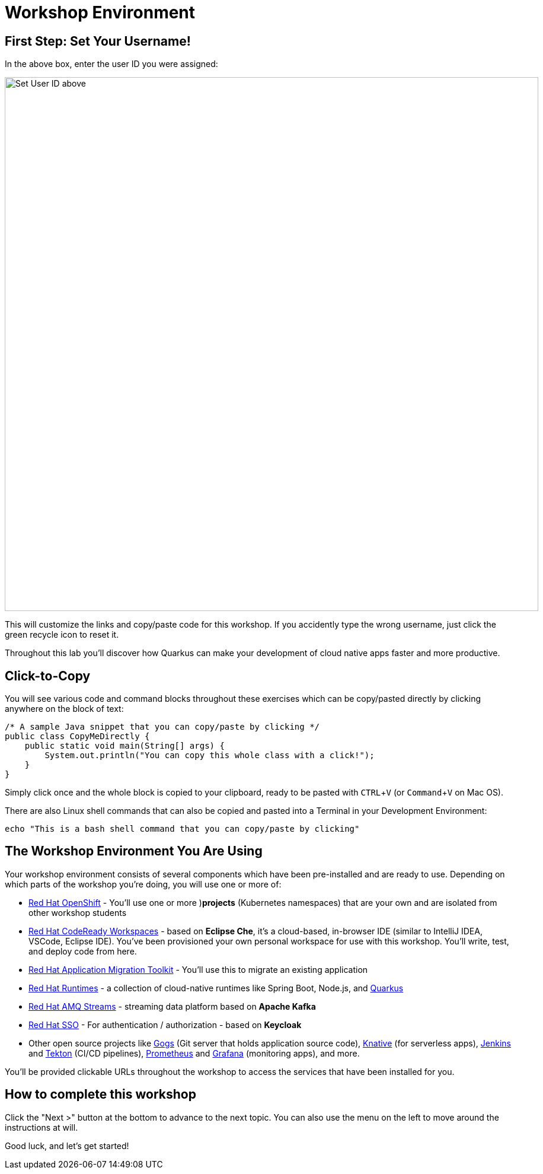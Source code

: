 = Workshop Environment
:experimental:

== First Step: Set Your Username!

In the above box, enter the user ID you were assigned:

image::setuser.png[Set User ID above, 900]

This will customize the links and copy/paste code for this workshop. If you accidently type the wrong username, just click the green recycle icon to reset it.

Throughout this lab you'll discover how Quarkus can make your development of cloud native apps faster and more productive.

== Click-to-Copy

You will see various code and command blocks throughout these exercises which can be copy/pasted directly by clicking anywhere on the block of text:

[source,java,role="copypaste"]
----
/* A sample Java snippet that you can copy/paste by clicking */
public class CopyMeDirectly {
    public static void main(String[] args) {
        System.out.println("You can copy this whole class with a click!");
    }
}
----

Simply click once and the whole block is copied to your clipboard, ready to be pasted with kbd:[CTRL+V] (or kbd:[Command+V] on Mac OS).

There are also Linux shell commands that can also be copied and pasted into a Terminal in your Development Environment:

[source,sh,role="copypaste"]
----
echo "This is a bash shell command that you can copy/paste by clicking"
----

== The Workshop Environment You Are Using

Your workshop environment consists of several components which have been pre-installed and are ready to use. Depending on which
parts of the workshop you’re doing, you will use one or more of:

* https://www.openshift.com/[Red Hat OpenShift,window=_blank] - You’ll use one or more )**projects** (Kubernetes namespaces)
that are your own and are isolated from other workshop students
* https://developers.redhat.com/products/codeready-workspaces/overview[Red Hat CodeReady Workspaces,window=_blank] - based on
*Eclipse Che*, it’s a cloud-based, in-browser IDE (similar to IntelliJ IDEA, VSCode, Eclipse IDE). You’ve been provisioned your
own personal workspace for use with this workshop. You’ll write, test, and deploy code from here.
* https://developers.redhat.com/products/rhamt[Red Hat Application Migration Toolkit,window=_blank] - You’ll use this to
migrate an existing application
* https://www.redhat.com/en/products/runtimes[Red Hat Runtimes, window=_blank] - a collection of cloud-native runtimes like
Spring Boot, Node.js, and https://quarkus.io[Quarkus, window=_blank]
* https://www.redhat.com/en/technologies/jboss-middleware/amq[Red Hat AMQ Streams,window=_blank] - streaming data platform
based on *Apache Kafka*
* https://access.redhat.com/products/red-hat-single-sign-on[Red Hat SSO,window=_blank] - For authentication / authorization -
based on *Keycloak*
* Other open source projects like https://gogs.io/[Gogs, window=_blank] (Git server that holds application source code),
https://knative.dev[Knative, window=_blank] (for serverless apps), https://jenkins.io/[Jenkins, window=_blank] and
https://cloud.google.com/tekton/[Tekton, window=_blank] (CI/CD pipelines),
https://prometheus.io[Prometheus, window=_blank] and https://grafana.com[Grafana,window=_blank] (monitoring apps), and
more.

You’ll be provided clickable URLs throughout the workshop to access the services that have been installed for you.

== How to complete this workshop

Click the "Next >" button at the bottom to advance to the next topic. You can also use the menu on the left to move around the instructions at will.

Good luck, and let’s get started!
